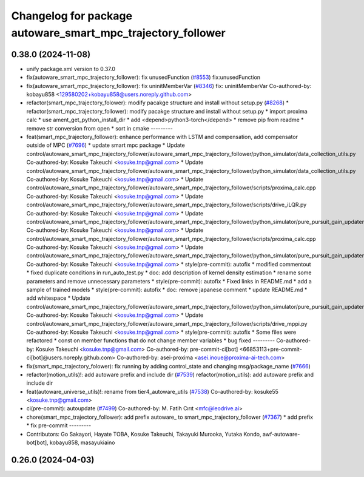 ^^^^^^^^^^^^^^^^^^^^^^^^^^^^^^^^^^^^^^^^^^^^^^^^^^^^^^^^^^^^
Changelog for package autoware_smart_mpc_trajectory_follower
^^^^^^^^^^^^^^^^^^^^^^^^^^^^^^^^^^^^^^^^^^^^^^^^^^^^^^^^^^^^

0.38.0 (2024-11-08)
-------------------
* unify package.xml version to 0.37.0
* fix(autoware_smart_mpc_trajectory_follower): fix unusedFunction (`#8553 <https://github.com/autowarefoundation/autoware.universe/issues/8553>`_)
  fix:unusedFunction
* fix(autoware_smart_mpc_trajectory_follower): fix uninitMemberVar (`#8346 <https://github.com/autowarefoundation/autoware.universe/issues/8346>`_)
  fix: uninitMemberVar
  Co-authored-by: kobayu858 <129580202+kobayu858@users.noreply.github.com>
* refactor(smart_mpc_trajectory_folower): modify pacakge structure and install without setup.py (`#8268 <https://github.com/autowarefoundation/autoware.universe/issues/8268>`_)
  * refactor(smart_mpc_trajectory_follower): modify pacakge structure and install without setup.py
  * import proxima calc
  * use ament_get_python_install_dir
  * add <depend>python3-torch</depend>
  * remove pip from readme
  * remove str conversion from open
  * sort in cmake
  ---------
* feat(smart_mpc_trajectory_follower): enhance performance with LSTM and compensation, add compensator outside of MPC (`#7696 <https://github.com/autowarefoundation/autoware.universe/issues/7696>`_)
  * update smart mpc package
  * Update control/autoware_smart_mpc_trajectory_follower/autoware_smart_mpc_trajectory_follower/python_simulator/data_collection_utils.py
  Co-authored-by: Kosuke Takeuchi <kosuke.tnp@gmail.com>
  * Update control/autoware_smart_mpc_trajectory_follower/autoware_smart_mpc_trajectory_follower/python_simulator/data_collection_utils.py
  Co-authored-by: Kosuke Takeuchi <kosuke.tnp@gmail.com>
  * Update control/autoware_smart_mpc_trajectory_follower/autoware_smart_mpc_trajectory_follower/scripts/proxima_calc.cpp
  Co-authored-by: Kosuke Takeuchi <kosuke.tnp@gmail.com>
  * Update control/autoware_smart_mpc_trajectory_follower/autoware_smart_mpc_trajectory_follower/scripts/drive_iLQR.py
  Co-authored-by: Kosuke Takeuchi <kosuke.tnp@gmail.com>
  * Update control/autoware_smart_mpc_trajectory_follower/autoware_smart_mpc_trajectory_follower/python_simulator/pure_pursuit_gain_updater.py
  Co-authored-by: Kosuke Takeuchi <kosuke.tnp@gmail.com>
  * Update control/autoware_smart_mpc_trajectory_follower/autoware_smart_mpc_trajectory_follower/scripts/proxima_calc.cpp
  Co-authored-by: Kosuke Takeuchi <kosuke.tnp@gmail.com>
  * Update control/autoware_smart_mpc_trajectory_follower/autoware_smart_mpc_trajectory_follower/python_simulator/pure_pursuit_gain_updater.py
  Co-authored-by: Kosuke Takeuchi <kosuke.tnp@gmail.com>
  * style(pre-commit): autofix
  * modified commentout
  * fixed duplicate conditions in run_auto_test.py
  * doc: add description of kernel density estimation
  * rename some parameters and remove unnecessary parameters
  * style(pre-commit): autofix
  * Fixed links in README.md
  * add a sample of trained models
  * style(pre-commit): autofix
  * doc: remove japanese comment
  * update README.md
  * add whitespace
  * Update control/autoware_smart_mpc_trajectory_follower/autoware_smart_mpc_trajectory_follower/python_simulator/pure_pursuit_gain_updater.py
  Co-authored-by: Kosuke Takeuchi <kosuke.tnp@gmail.com>
  * Update control/autoware_smart_mpc_trajectory_follower/autoware_smart_mpc_trajectory_follower/scripts/drive_mppi.py
  Co-authored-by: Kosuke Takeuchi <kosuke.tnp@gmail.com>
  * style(pre-commit): autofix
  * Some files were refactored
  * const on member functions that do not change member variables
  * bug fixed
  ---------
  Co-authored-by: Kosuke Takeuchi <kosuke.tnp@gmail.com>
  Co-authored-by: pre-commit-ci[bot] <66853113+pre-commit-ci[bot]@users.noreply.github.com>
  Co-authored-by: asei-proxima <asei.inoue@proxima-ai-tech.com>
* fix(smart_mpc_trajectory_folower): fix running by adding control_state and changing msg/package_name (`#7666 <https://github.com/autowarefoundation/autoware.universe/issues/7666>`_)
* refactor(motion_utils)!: add autoware prefix and include dir (`#7539 <https://github.com/autowarefoundation/autoware.universe/issues/7539>`_)
  refactor(motion_utils): add autoware prefix and include dir
* feat(autoware_universe_utils)!: rename from tier4_autoware_utils (`#7538 <https://github.com/autowarefoundation/autoware.universe/issues/7538>`_)
  Co-authored-by: kosuke55 <kosuke.tnp@gmail.com>
* ci(pre-commit): autoupdate (`#7499 <https://github.com/autowarefoundation/autoware.universe/issues/7499>`_)
  Co-authored-by: M. Fatih Cırıt <mfc@leodrive.ai>
* chore(smart_mpc_trajectory_follower): add prefix autoware\_ to smart_mpc_trajectory_follower (`#7367 <https://github.com/autowarefoundation/autoware.universe/issues/7367>`_)
  * add prefix
  * fix pre-commit
  ---------
* Contributors: Go Sakayori, Hayate TOBA, Kosuke Takeuchi, Takayuki Murooka, Yutaka Kondo, awf-autoware-bot[bot], kobayu858, masayukiaino

0.26.0 (2024-04-03)
-------------------
